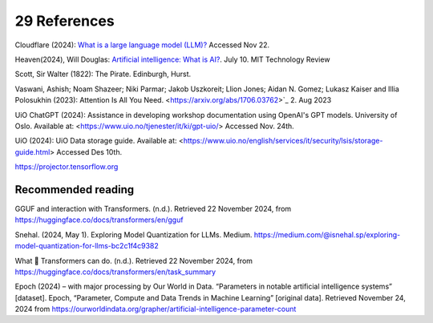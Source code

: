 .. _29 references:

29 References
=======
.. index:: 


.. todo:: ordne referansene

Cloudflare (2024): `What is a large language model (LLM)? <https://www.cloudflare.com/learning/ai/what-is-large-language-model/>`_ Accessed Nov 22.

Heaven(2024), Will Douglas: `Artificial intelligence: What is AI? <https://www.technologyreview.com/2024/07/10/1094475/what-is-artificial-intelligence-ai-definitive-guide/>`_. July 10. MIT Technology Review

Scott, Sir Walter (1822): The Pirate. Edinburgh, Hurst.

Vaswani, Ashish; Noam Shazeer; Niki Parmar; Jakob Uszkoreit; Llion Jones; Aidan N. Gomez; Lukasz Kaiser and Illia Polosukhin (2023): Attention Is All You Need.
<https://arxiv.org/abs/1706.03762>`_  2. Aug 2023

UiO ChatGPT (2024): Assistance in developing workshop documentation using OpenAI's GPT models. University of Oslo. Available at: <https://www.uio.no/tjenester/it/ki/gpt-uio/> Accessed Nov. 24th.

UiO (2024): UiO Data storage guide. Available at: <https://www.uio.no/english/services/it/security/lsis/storage-guide.html> Accessed Des 10th.

https://projector.tensorflow.org


Recommended reading
------------------

GGUF and interaction with Transformers. (n.d.). Retrieved 22 November 2024, from https://huggingface.co/docs/transformers/en/gguf

Snehal. (2024, May 1). Exploring Model Quantization for LLMs. Medium. https://medium.com/@isnehal.sp/exploring-model-quantization-for-llms-bc2c1f4c9382

What 🤗 Transformers can do. (n.d.). Retrieved 22 November 2024, from https://huggingface.co/docs/transformers/en/task_summary

Epoch (2024) – with major processing by Our World in Data. “Parameters in notable artificial intelligence systems” [dataset]. Epoch, “Parameter, Compute and Data Trends in Machine Learning” [original data]. Retrieved November 24, 2024 from https://ourworldindata.org/grapher/artificial-intelligence-parameter-count
